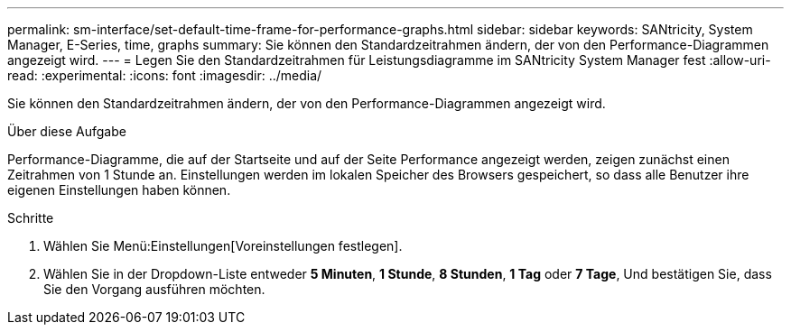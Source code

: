 ---
permalink: sm-interface/set-default-time-frame-for-performance-graphs.html 
sidebar: sidebar 
keywords: SANtricity, System Manager, E-Series, time, graphs 
summary: Sie können den Standardzeitrahmen ändern, der von den Performance-Diagrammen angezeigt wird. 
---
= Legen Sie den Standardzeitrahmen für Leistungsdiagramme im SANtricity System Manager fest
:allow-uri-read: 
:experimental: 
:icons: font
:imagesdir: ../media/


[role="lead"]
Sie können den Standardzeitrahmen ändern, der von den Performance-Diagrammen angezeigt wird.

.Über diese Aufgabe
Performance-Diagramme, die auf der Startseite und auf der Seite Performance angezeigt werden, zeigen zunächst einen Zeitrahmen von 1 Stunde an. Einstellungen werden im lokalen Speicher des Browsers gespeichert, so dass alle Benutzer ihre eigenen Einstellungen haben können.

.Schritte
. Wählen Sie Menü:Einstellungen[Voreinstellungen festlegen].
. Wählen Sie in der Dropdown-Liste entweder *5 Minuten*, *1 Stunde*, *8 Stunden*, *1 Tag* oder *7 Tage*, Und bestätigen Sie, dass Sie den Vorgang ausführen möchten.

